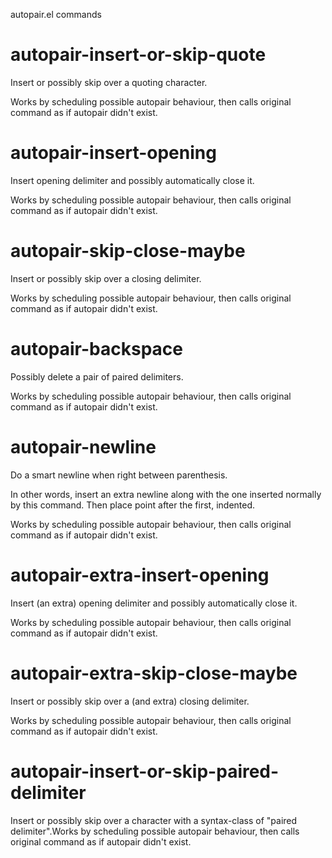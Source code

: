 autopair.el commands

* autopair-insert-or-skip-quote
   Insert or possibly skip over a quoting character.

Works by scheduling possible autopair behaviour, then calls
original command as if autopair didn't exist.
* autopair-insert-opening
   Insert opening delimiter and possibly automatically close it.

Works by scheduling possible autopair behaviour, then calls
original command as if autopair didn't exist.
* autopair-skip-close-maybe
   Insert or possibly skip over a closing delimiter.

Works by scheduling possible autopair behaviour, then calls
original command as if autopair didn't exist.
* autopair-backspace
   Possibly delete a pair of paired delimiters.

Works by scheduling possible autopair behaviour, then calls
original command as if autopair didn't exist.
* autopair-newline
   Do a smart newline when right between parenthesis.

In other words, insert an extra newline along with the one inserted normally
by this command. Then place point after the first, indented.

Works by scheduling possible autopair behaviour, then calls
original command as if autopair didn't exist.
* autopair-extra-insert-opening
   Insert (an extra) opening delimiter and possibly automatically close it.

Works by scheduling possible autopair behaviour, then calls
original command as if autopair didn't exist.
* autopair-extra-skip-close-maybe
   Insert or possibly skip over a (and extra) closing delimiter.

Works by scheduling possible autopair behaviour, then calls
original command as if autopair didn't exist.
* autopair-insert-or-skip-paired-delimiter
   Insert or possibly skip over a character with a syntax-class of "paired delimiter".Works by scheduling possible autopair behaviour, then calls
original command as if autopair didn't exist.
